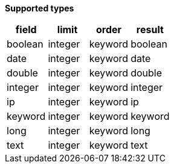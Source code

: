 // This is generated by ESQL's AbstractFunctionTestCase. Do no edit it. See ../README.md for how to regenerate it.

*Supported types*

[%header.monospaced.styled,format=dsv,separator=|]
|===
field | limit | order | result
boolean | integer | keyword | boolean
date | integer | keyword | date
double | integer | keyword | double
integer | integer | keyword | integer
ip | integer | keyword | ip
keyword | integer | keyword | keyword
long | integer | keyword | long
text | integer | keyword | text
|===
